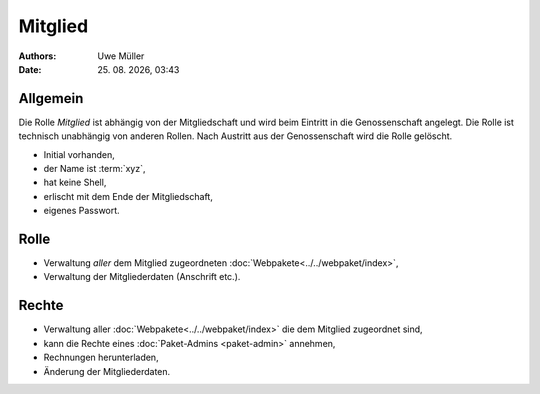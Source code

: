 ========
Mitglied
========

.. |date| date:: %d. %m. %Y
.. |time| date:: %H:%M

:Authors: - Uwe Müller

:Date: |date|, |time|       


Allgemein
=========

Die Rolle *Mitglied* ist abhängig von der Mitgliedschaft und wird beim Eintritt in die Genossenschaft angelegt. Die Rolle ist technisch unabhängig von anderen Rollen.
Nach Austritt aus der Genossenschaft wird die Rolle gelöscht. 

* Initial vorhanden,
* der Name ist :term:`xyz`,
* hat keine Shell,
* erlischt mit dem Ende der Mitgliedschaft,
* eigenes Passwort.

Rolle
=====

* Verwaltung *aller* dem Mitglied zugeordneten :doc:`Webpakete<../../webpaket/index>`, 
* Verwaltung der Mitgliederdaten (Anschrift etc.).

Rechte
======

* Verwaltung aller :doc:`Webpakete<../../webpaket/index>` die dem Mitglied zugeordnet sind,
* kann die Rechte eines :doc:`Paket-Admins <paket-admin>` annehmen,
* Rechnungen herunterladen,
* Änderung der Mitgliederdaten.
